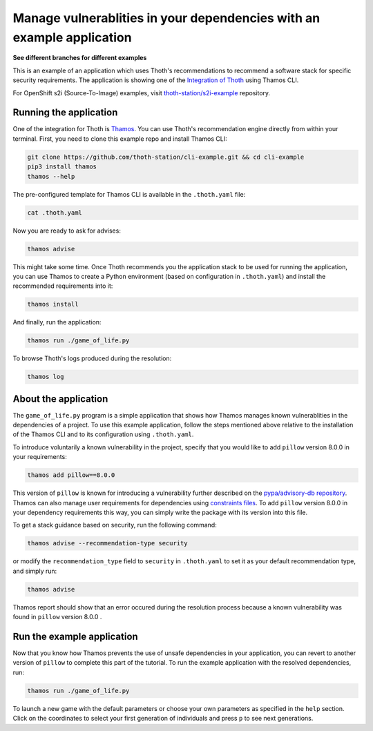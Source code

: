 Manage vulnerablities in your dependencies with an example application
----------------------------------------------------------------------

**See different branches for different examples**

This is an example of an application which uses Thoth's recommendations to
recommend a software stack for specific security requirements. The application is
showing one of the `Integration of Thoth
<https://pypi.org/project/thamos>`_ using Thamos CLI.

For OpenShift s2i (Source-To-Image) examples, visit `thoth-station/s2i-example
<https://github.com/thoth-station/s2i-example>`__ repository.

Running the application
=======================

One of the integration for Thoth is `Thamos
<https://pypi.org/project/thamos>`_. You can use Thoth's recommendation engine
directly from within your terminal. First, you need to clone this example repo
and install Thamos CLI:

.. code-block:: console

  git clone https://github.com/thoth-station/cli-example.git && cd cli-example
  pip3 install thamos
  thamos --help

The pre-configured template for Thamos CLI is available in the
``.thoth.yaml`` file:

.. code-block:: console

  cat .thoth.yaml

Now you are ready to ask for advises:

.. code-block:: console

  thamos advise

This might take some time. Once Thoth recommends you the application stack to
be used for running the application, you can use Thamos to create a Python
environment (based on configuration in ``.thoth.yaml``) and install the
recommended requirements into it:

.. code-block:: console

  thamos install

And finally, run the application:

.. code-block:: console

  thamos run ./game_of_life.py

To browse Thoth's logs produced during the resolution:

.. code-block:: console

  thamos log

About the application
=====================

The ``game_of_life.py`` program is a simple application that shows how Thamos
manages known vulnerablities in the dependencies of a project.  To use this
example application, follow the steps mentioned above relative to the
installation of the Thamos CLI and to its configuration using ``.thoth.yaml``.

To introduce voluntarily a known vulnerability in the project, specify that you would like to add ``pillow`` version 8.0.0 in your requirements:

.. code-block:: console

  thamos add pillow==8.0.0

This version of ``pillow`` is known for introducing a vulnerability further described on the `pypa/advisory-db repository
<https://github.com/pypa/advisory-db/blob/main/vulns/pillow/PYSEC-2021-94.yaml>`_.
Thamos can also manage user requirements for dependencies using `constraints files
<https://pip.pypa.io/en/stable/user_guide/#constraints-files>`_. To add ``pillow`` version 8.0.0 in your dependency requirements this way, you can simply write the package with its version into this file.

To get a stack guidance based on security, run the following command:

.. code-block:: console

  thamos advise --recommendation-type security

or modify the ``recommendation_type`` field to ``security`` in ``.thoth.yaml`` to set it as your default recommendation type, and simply run:

.. code-block:: console

  thamos advise

Thamos report should show that an error occured during the resolution process because a known vulnerability was found in ``pillow`` version 8.0.0 .

Run the example application
===========================

Now that you know how Thamos prevents the use of unsafe dependencies in your application, you can revert to another version of ``pillow`` to complete this part of the tutorial.
To run the example application with the resolved dependencies, run:

.. code-block:: console

  thamos run ./game_of_life.py

To launch a new game with the default parameters or choose your own parameters as specified in the ``help`` section.
Click on the coordinates to select your first generation of individuals and press ``p`` to see next generations.
